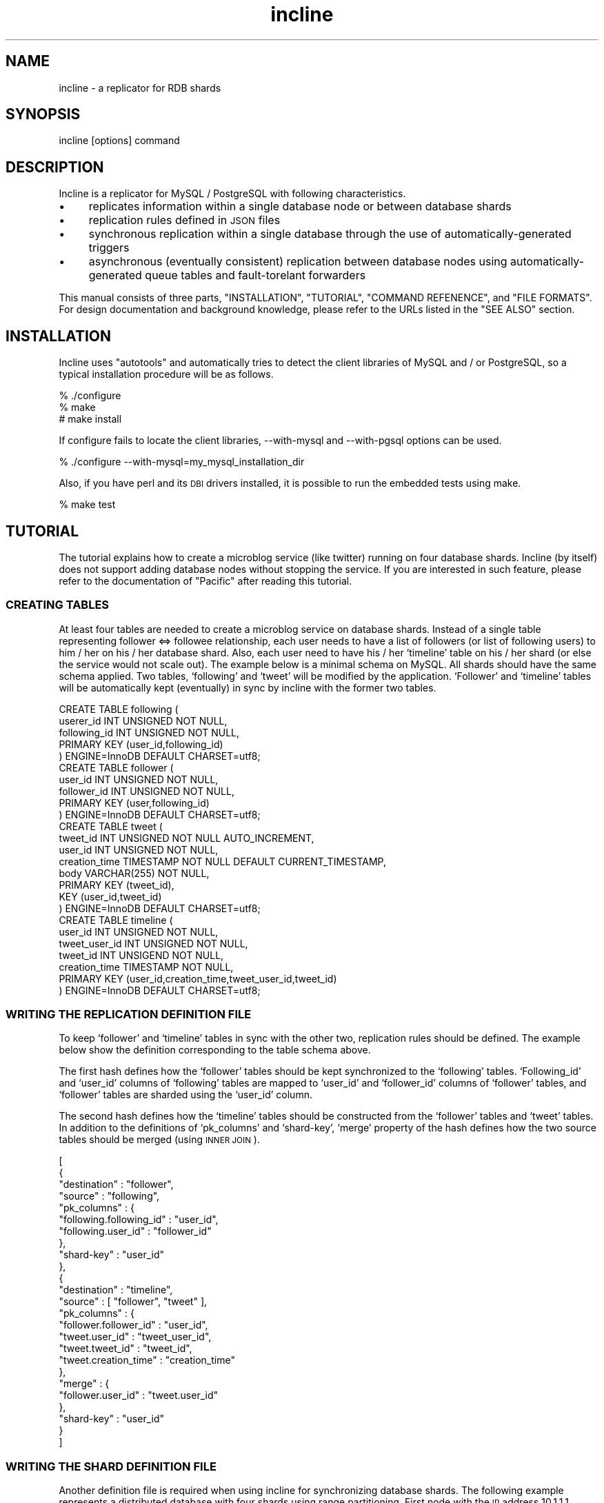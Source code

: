 .\" Automatically generated by Pod::Man 2.22 (Pod::Simple 3.05)
.\"
.\" Standard preamble:
.\" ========================================================================
.de Sp \" Vertical space (when we can't use .PP)
.if t .sp .5v
.if n .sp
..
.de Vb \" Begin verbatim text
.ft CW
.nf
.ne \\$1
..
.de Ve \" End verbatim text
.ft R
.fi
..
.\" Set up some character translations and predefined strings.  \*(-- will
.\" give an unbreakable dash, \*(PI will give pi, \*(L" will give a left
.\" double quote, and \*(R" will give a right double quote.  \*(C+ will
.\" give a nicer C++.  Capital omega is used to do unbreakable dashes and
.\" therefore won't be available.  \*(C` and \*(C' expand to `' in nroff,
.\" nothing in troff, for use with C<>.
.tr \(*W-
.ds C+ C\v'-.1v'\h'-1p'\s-2+\h'-1p'+\s0\v'.1v'\h'-1p'
.ie n \{\
.    ds -- \(*W-
.    ds PI pi
.    if (\n(.H=4u)&(1m=24u) .ds -- \(*W\h'-12u'\(*W\h'-12u'-\" diablo 10 pitch
.    if (\n(.H=4u)&(1m=20u) .ds -- \(*W\h'-12u'\(*W\h'-8u'-\"  diablo 12 pitch
.    ds L" ""
.    ds R" ""
.    ds C` ""
.    ds C' ""
'br\}
.el\{\
.    ds -- \|\(em\|
.    ds PI \(*p
.    ds L" ``
.    ds R" ''
'br\}
.\"
.\" Escape single quotes in literal strings from groff's Unicode transform.
.ie \n(.g .ds Aq \(aq
.el       .ds Aq '
.\"
.\" If the F register is turned on, we'll generate index entries on stderr for
.\" titles (.TH), headers (.SH), subsections (.SS), items (.Ip), and index
.\" entries marked with X<> in POD.  Of course, you'll have to process the
.\" output yourself in some meaningful fashion.
.ie \nF \{\
.    de IX
.    tm Index:\\$1\t\\n%\t"\\$2"
..
.    nr % 0
.    rr F
.\}
.el \{\
.    de IX
..
.\}
.\"
.\" Accent mark definitions (@(#)ms.acc 1.5 88/02/08 SMI; from UCB 4.2).
.\" Fear.  Run.  Save yourself.  No user-serviceable parts.
.    \" fudge factors for nroff and troff
.if n \{\
.    ds #H 0
.    ds #V .8m
.    ds #F .3m
.    ds #[ \f1
.    ds #] \fP
.\}
.if t \{\
.    ds #H ((1u-(\\\\n(.fu%2u))*.13m)
.    ds #V .6m
.    ds #F 0
.    ds #[ \&
.    ds #] \&
.\}
.    \" simple accents for nroff and troff
.if n \{\
.    ds ' \&
.    ds ` \&
.    ds ^ \&
.    ds , \&
.    ds ~ ~
.    ds /
.\}
.if t \{\
.    ds ' \\k:\h'-(\\n(.wu*8/10-\*(#H)'\'\h"|\\n:u"
.    ds ` \\k:\h'-(\\n(.wu*8/10-\*(#H)'\`\h'|\\n:u'
.    ds ^ \\k:\h'-(\\n(.wu*10/11-\*(#H)'^\h'|\\n:u'
.    ds , \\k:\h'-(\\n(.wu*8/10)',\h'|\\n:u'
.    ds ~ \\k:\h'-(\\n(.wu-\*(#H-.1m)'~\h'|\\n:u'
.    ds / \\k:\h'-(\\n(.wu*8/10-\*(#H)'\z\(sl\h'|\\n:u'
.\}
.    \" troff and (daisy-wheel) nroff accents
.ds : \\k:\h'-(\\n(.wu*8/10-\*(#H+.1m+\*(#F)'\v'-\*(#V'\z.\h'.2m+\*(#F'.\h'|\\n:u'\v'\*(#V'
.ds 8 \h'\*(#H'\(*b\h'-\*(#H'
.ds o \\k:\h'-(\\n(.wu+\w'\(de'u-\*(#H)/2u'\v'-.3n'\*(#[\z\(de\v'.3n'\h'|\\n:u'\*(#]
.ds d- \h'\*(#H'\(pd\h'-\w'~'u'\v'-.25m'\f2\(hy\fP\v'.25m'\h'-\*(#H'
.ds D- D\\k:\h'-\w'D'u'\v'-.11m'\z\(hy\v'.11m'\h'|\\n:u'
.ds th \*(#[\v'.3m'\s+1I\s-1\v'-.3m'\h'-(\w'I'u*2/3)'\s-1o\s+1\*(#]
.ds Th \*(#[\s+2I\s-2\h'-\w'I'u*3/5'\v'-.3m'o\v'.3m'\*(#]
.ds ae a\h'-(\w'a'u*4/10)'e
.ds Ae A\h'-(\w'A'u*4/10)'E
.    \" corrections for vroff
.if v .ds ~ \\k:\h'-(\\n(.wu*9/10-\*(#H)'\s-2\u~\d\s+2\h'|\\n:u'
.if v .ds ^ \\k:\h'-(\\n(.wu*10/11-\*(#H)'\v'-.4m'^\v'.4m'\h'|\\n:u'
.    \" for low resolution devices (crt and lpr)
.if \n(.H>23 .if \n(.V>19 \
\{\
.    ds : e
.    ds 8 ss
.    ds o a
.    ds d- d\h'-1'\(ga
.    ds D- D\h'-1'\(hy
.    ds th \o'bp'
.    ds Th \o'LP'
.    ds ae ae
.    ds Ae AE
.\}
.rm #[ #] #H #V #F C
.\" ========================================================================
.\"
.IX Title "incline 1"
.TH incline 1 "2009-10-07" "perl v5.8.8" "User Contributed Perl Documentation"
.\" For nroff, turn off justification.  Always turn off hyphenation; it makes
.\" way too many mistakes in technical documents.
.if n .ad l
.nh
.SH "NAME"
incline \- a replicator for RDB shards
.SH "SYNOPSIS"
.IX Header "SYNOPSIS"
incline [options] command
.SH "DESCRIPTION"
.IX Header "DESCRIPTION"
Incline is a replicator for MySQL / PostgreSQL with following characteristics.
.IP "\(bu" 4
replicates information within a single database node or between database shards
.IP "\(bu" 4
replication rules defined in \s-1JSON\s0 files
.IP "\(bu" 4
synchronous replication within a single database through the use of automatically-generated triggers
.IP "\(bu" 4
asynchronous (eventually consistent) replication between database nodes using automatically-generated queue tables and fault-torelant forwarders
.PP
This manual consists of three parts, \f(CW\*(C`INSTALLATION\*(C'\fR, \f(CW\*(C`TUTORIAL\*(C'\fR, \f(CW\*(C`COMMAND REFENENCE\*(C'\fR, and \f(CW\*(C`FILE FORMATS\*(C'\fR.  For design documentation and background knowledge, please refer to the URLs listed in the \f(CW\*(C`SEE ALSO\*(C'\fR section.
.SH "INSTALLATION"
.IX Header "INSTALLATION"
Incline uses \f(CW\*(C`autotools\*(C'\fR and automatically tries to detect the client libraries of MySQL and / or PostgreSQL, so a typical installation procedure will be as follows.
.PP
.Vb 3
\&    % ./configure
\&    % make
\&    # make install
.Ve
.PP
If configure fails to locate the client libraries, \-\-with\-mysql and \-\-with\-pgsql options can be used.
.PP
.Vb 1
\&    % ./configure \-\-with\-mysql=my_mysql_installation_dir
.Ve
.PP
Also, if you have perl and its \s-1DBI\s0 drivers installed, it is possible to run the embedded tests using make.
.PP
.Vb 1
\&    % make test
.Ve
.SH "TUTORIAL"
.IX Header "TUTORIAL"
The tutorial explains how to create a microblog service (like twitter) running on four database shards.  Incline (by itself) does not support adding database nodes without stopping the service.  If you are interested in such feature, please refer to the documentation of \f(CW\*(C`Pacific\*(C'\fR after reading this tutorial.
.SS "\s-1CREATING\s0 \s-1TABLES\s0"
.IX Subsection "CREATING TABLES"
At least four tables are needed to create a microblog service on database shards.  Instead of a single table representing follower <=> followee relationship, each user needs to have a list of followers (or list of following users) to him / her on his / her database shard.  Also, each user need to have his / her `timeline' table on his / her shard (or else the service would not scale out).  The example below is a minimal schema on MySQL.  All shards should have the same schema applied.  Two tables, `following' and `tweet' will be modified by the application.  `Follower' and `timeline' tables will be automatically kept (eventually) in sync by incline with the former two tables.
.PP
.Vb 5
\&    CREATE TABLE following (
\&      userer_id INT UNSIGNED NOT NULL,
\&      following_id INT UNSIGNED NOT NULL,
\&      PRIMARY KEY (user_id,following_id)
\&    ) ENGINE=InnoDB DEFAULT CHARSET=utf8;
\&
\&    CREATE TABLE follower (
\&      user_id INT UNSIGNED NOT NULL,
\&      follower_id INT UNSIGNED NOT NULL,
\&      PRIMARY KEY (user,following_id)
\&    ) ENGINE=InnoDB DEFAULT CHARSET=utf8;
\&
\&    CREATE TABLE tweet (
\&      tweet_id INT UNSIGNED NOT NULL AUTO_INCREMENT,
\&      user_id INT UNSIGNED NOT NULL,
\&      creation_time TIMESTAMP NOT NULL DEFAULT CURRENT_TIMESTAMP,
\&      body VARCHAR(255) NOT NULL,
\&      PRIMARY KEY (tweet_id),
\&      KEY (user_id,tweet_id)
\&    ) ENGINE=InnoDB DEFAULT CHARSET=utf8;
\&
\&    CREATE TABLE timeline (
\&      user_id INT UNSIGNED NOT NULL,
\&      tweet_user_id INT UNSIGNED NOT NULL,
\&      tweet_id INT UNSIGEND NOT NULL,
\&      creation_time TIMESTAMP NOT NULL,
\&      PRIMARY KEY (user_id,creation_time,tweet_user_id,tweet_id)
\&    ) ENGINE=InnoDB DEFAULT CHARSET=utf8;
.Ve
.SS "\s-1WRITING\s0 \s-1THE\s0 \s-1REPLICATION\s0 \s-1DEFINITION\s0 \s-1FILE\s0"
.IX Subsection "WRITING THE REPLICATION DEFINITION FILE"
To keep `follower' and `timeline' tables in sync with the other two, replication rules should be defined.  The example below show the definition corresponding to the table schema above.
.PP
The first hash defines how the `follower' tables should be kept synchronized to the `following' tables.  `Following_id' and `user_id' columns of `following' tables are mapped to `user_id' and `follower_id' columns of `follower' tables, and `follower' tables are sharded using the `user_id' column.
.PP
The second hash defines how the `timeline' tables should be constructed from the `follower' tables and `tweet' tables.  In addition to the definitions of `pk_columns' and `shard\-key', `merge' property of the hash defines how the two source tables should be merged (using \s-1INNER\s0 \s-1JOIN\s0).
.PP
.Vb 10
\&    [
\&      {
\&        "destination" : "follower",
\&        "source"      : "following",
\&        "pk_columns"  : {
\&          "following.following_id" : "user_id",
\&          "following.user_id"      : "follower_id"
\&        },
\&        "shard\-key"   : "user_id"
\&      },
\&      {
\&        "destination" : "timeline",
\&        "source"      : [ "follower", "tweet" ],
\&        "pk_columns"  : {
\&          "follower.follower_id" : "user_id",
\&          "tweet.user_id"        : "tweet_user_id",
\&          "tweet.tweet_id"       : "tweet_id",
\&          "tweet.creation_time"  : "creation_time"
\&        },
\&        "merge"       : {
\&          "follower.user_id" : "tweet.user_id"
\&        },
\&        "shard\-key"   : "user_id"
\&      }
\&    ]
.Ve
.SS "\s-1WRITING\s0 \s-1THE\s0 \s-1SHARD\s0 \s-1DEFINITION\s0 \s-1FILE\s0"
.IX Subsection "WRITING THE SHARD DEFINITION FILE"
Another definition file is required when using incline for synchronizing database shards.  The following example represents a distributed database with four shards using range partitioning.  First node with the \s-1IP\s0 address 10.1.1.1 handles ids from 0 to 9999, second node (10.1.1.2) handles 10000 to 19999, third (10.1.1.1.3) handles 20000 to 29999, fourth (10.1.1.4) handles ids equal to or greater than 3000.
.PP
.Vb 10
\&    {
\&      "algorithm" : "range\-int",
\&      "map"       : {
\&        "0"     : [ {
\&          "host" : "10.1.1.1"
\&        } ],
\&        "10000" : [ {
\&          "host" : "10.1.1.2"
\&        } ],
\&        "20000" : [ {
\&          "host" : "10.1.1.3"
\&        } ],
\&        "30000" : [ {
\&          "host" : "10.1.1.4"
\&        } ]
\&      }
\&    }
.Ve
.PP
In addition to `range\-int', `hash\-int' algorithm is also supported.  A hash-based shard definition will look like below, you may use either one to run the microblog service described in this tutorial.
.PP
.Vb 10
\&    {
\&      "algorithm" : "hash\-int",
\&      "num"       : 4,
\&      "nodes"     : [
\&        [ {
\&          "host" : "10.1.1.1"
\&        } ],
\&        [ {
\&          "host" : "10.1.1.2"
\&        } ],
\&        [ {
\&          "host" : "10.1.1.3"
\&        } ],
\&        [ {
\&          "host" : "10.1.1.4"
\&        } ]
\&      ]
\&    }
.Ve
.SS "\s-1INSTALLING\s0 \s-1QUEUE\s0 \s-1TABLES\s0 \s-1AND\s0 \s-1TRIGGERS\s0"
.IX Subsection "INSTALLING QUEUE TABLES AND TRIGGERS"
The next step is to install triggers and to create queue tables using the definitions files.  The following commands create queue tables and installs triggers on the database running on 10.1.1.1.  The commands should be applied to all of the database shards.
.PP
.Vb 6
\&    % incline \-\-rdbms=mysql \-\-database=microblog \-\-host=10.1.1.1 \e
\&     \-\-user=root \-\-password=XXXXXXXX \-\-mode=shard \e
\&     \-\-source=replication.json \-\-shard\-source=shard.json create\-queue
\&    % incline \-\-rdbms=mysql \-\-database=microblog \-\-host=10.1.1.1 \e
\&     \-\-user=root \-\-password=XXXXXXXX \-\-mode=shard \e
\&     \-\-source=replication.json \-\-shard\-source=shard.json create\-trigger
.Ve
.PP
The files, `replication.json' and `shard.json' should contain the definitions shown in the sections above.
.SS "\s-1RUNNING\s0 \s-1THE\s0 \s-1FORWARDER\s0"
.IX Subsection "RUNNING THE FORWARDER"
To transfer modifications between database shards, forwarders should be run attached to each shard.  The example below starts a forwarder process attached to 10.1.1.1.
.PP
.Vb 3
\&    % incline \-\-rdbms=mysql \-\-database=microblog \-\-host=10.1.1.1 \e
\&     \-\-user=root \-\-password=XXXXXXXX \-\-mode=shard \e
\&     \-\-source=replication.json \-\-shard\-source=shard.json forward
.Ve
.PP
You should automatically restart the forwarder when it exits (it exits under certain conditions, for example, when it loses connection to the attached shard, or when the shard definition is being updated).
.SS "\s-1SETUP\s0 \s-1COMPLETE\s0"
.IX Subsection "SETUP COMPLETE"
Now the whole system is up and running.  You can try insert / update / delete the rows in `following' or `tweet' table and see the other tables updated by incline.
.PP
.Vb 11
\&    # User:100 starts following user:10100.  \`Follower\*(Aq table on 10.1.1.2
\&    # (the shard for user:10100) will be updated
\&    10.1.1.1> INSERT INTO following (user_id,following_id) VALUES \e
\&              (100,10100);
\&    10.1.1.2> SELECT * FROM follower WHEER user_id=10100;
\&    +\-\-\-\-\-\-\-\-\-+\-\-\-\-\-\-\-\-\-\-\-\-\-+
\&    | user_id | follower_id |
\&    +\-\-\-\-\-\-\-\-\-+\-\-\-\-\-\-\-\-\-\-\-\-\-+
\&    |   10100 |         100 |
\&    +\-\-\-\-\-\-\-\-\-+\-\-\-\-\-\-\-\-\-\-\-\-\-+
\&    1 row in set (0.00 sec)
\&
\&    # User:10100 tweets.  \`Timeline\*(Aq table on 10.1.1.1 will be updated.
\&    10.1.1.2> INSERT INTO tweet (user_id,body) VALUES (10100,\*(Aqhello\*(Aq);
\&    10.1.1.1> SELECET * FROM timeline WHERE user_id=100;
\&    +\-\-\-\-\-\-\-\-\-+\-\-\-\-\-\-\-\-\-\-\-\-\-\-\-+\-\-\-\-\-\-\-\-\-\-+\-\-\-\-\-\-\-\-\-\-\-\-\-\-\-\-\-\-\-\-\-+
\&    | user_id | tweet_user_id | tweet_id |    creation_time    |
\&    +\-\-\-\-\-\-\-\-\-+\-\-\-\-\-\-\-\-\-\-\-\-\-\-\-+\-\-\-\-\-\-\-\-\-\-+\-\-\-\-\-\-\-\-\-\-\-\-\-\-\-\-\-\-\-\-\-+
\&    |     100 |         10100 |        1 | 2009\-10\-05 20:32:07 |
\&    +\-\-\-\-\-\-\-\-\-+\-\-\-\-\-\-\-\-\-\-\-\-\-\-\-+\-\-\-\-\-\-\-\-\-\-+\-\-\-\-\-\-\-\-\-\-\-\-\-\-\-\-\-\-\-\-\-+
\&    1 row in set (0.00 sec)
.Ve
.SH "COMMAND REFERENCE"
.IX Header "COMMAND REFERENCE"
.SS "\s-1COMMANDS\s0"
.IX Subsection "COMMANDS"
.IP "create-trigger" 4
.IX Item "create-trigger"
Reads the definition files and installs triggers generated onto the specified database node.
.IP "drop-trigger" 4
.IX Item "drop-trigger"
Reads the definition files and drops the triggers installed from the specified database node.
.IP "print-trigger" 4
.IX Item "print-trigger"
Reads the definition files and prints the triggers generated in \s-1JSON\s0 format.
.IP "create-queue" 4
.IX Item "create-queue"
Reads the definition files and creates queue tables on the specified database node (only works if \-\-mode is set to either `queue\-table' or `shard).
.IP "drop-queue" 4
.IX Item "drop-queue"
Reads the definition files and drops the queue tables installed from the specified database node (only works if \-\-mode is set to either `queue\-table' or `shard').
.IP "forward" 4
.IX Item "forward"
Reads the definition files and forwards the data from the specified database node to other nodes (only works if \-\-mode is set to either `queue\-table' or `shard').  The process will stop when connection to the specified database closes or when the shard definition file is being updated.
.SS "\s-1COMMAND\s0 \s-1OPTIONS\s0"
.IX Subsection "COMMAND OPTIONS"
.IP "\-\-rdbms=mysql|pgsql" 4
.IX Item "--rdbms=mysql|pgsql"
\&\s-1RDBMS\s0 being used.  Currently supports MySQL (5.0 or above) and PostgreSQL (8.x?).
.IP "\-\-database=db_name" 4
.IX Item "--database=db_name"
database (schema) name on the database
.IP "\-\-host=db_host" 4
.IX Item "--host=db_host"
hostname of the database.  Should be either a hostname or an \s-1IP\s0 address (default: 127.0.0.1).
.IP "\-\-port=db_port" 4
.IX Item "--port=db_port"
port number of the database.  If ommited, uses the default port number of the \s-1RDBMS\s0.
.IP "\-\-user=db_user" 4
.IX Item "--user=db_user"
username of the database (default: root)
.IP "\-\-password=db_passord" 4
.IX Item "--password=db_passord"
password of the databsae (default: none)
.IP "\-\-mode=standalone|queue\-table|shard" 4
.IX Item "--mode=standalone|queue-table|shard"
.RS 4
.PD 0
.IP "standalone" 4
.IX Item "standalone"
.PD
The mode is for running incline on a single database node.  All updates are reflected synchronously.
.IP "queue-table" 4
.IX Item "queue-table"
The mode is for running incline on a single database node.  All updates are queued into the queue tables generated by the `create\-queue' command.  The queued updates are applied by the `forward' command.
.IP "shard" 4
.IX Item "shard"
The mode is for running incline on multiple database nodes (shards).  Updates that should be applied to the same shard are applied synchronously.  Other updates are pushed into the queue tables generated by the `create\-queue' command.  The queued updates are applied to other nodes by the `forward' command.
.RE
.RS 4
.RE
.IP "\-\-source=replication_def.json" 4
.IX Item "--source=replication_def.json"
replication definition to be used
.IP "\-\-shard\-source=shard_def.json" 4
.IX Item "--shard-source=shard_def.json"
shard definition to be used.  Mandatory if \-\-mode is set to `shard'.
.IP "\-\-forwarder\-log\-file=logfile" 4
.IX Item "--forwarder-log-file=logfile"
when set, the `forward' command logs the transactions into the log file
.IP "\-\-version" 4
.IX Item "--version"
prints version
.IP "\-\-help" 4
.IX Item "--help"
prints help
.SH "FILE FORMATS"
.IX Header "FILE FORMATS"
Incline uses two files, replication definition file and shard definition file.  Both of the files use \s-1JSON\s0 (see \s-1RFC\s0 4627 for details) to represent the structures.
.SS "\s-1REPLICATION\s0 \s-1DEFINITION\s0 \s-1FILE\s0 \s-1FORMAT\s0"
.IX Subsection "REPLICATION DEFINITION FILE FORMAT"
The definition consists of an array.   Each element represents a single replication definition as a hash: between one `destination' table and more than one `source' tables.  The hash may contain following keys.
.ie n .IP """destination"" : dest_table" 4
.el .IP "``destination'' : dest_table" 4
.IX Item "destination : dest_table"
name of the destination table
.ie n .IP """source"" : src_table" 4
.el .IP "``source'' : src_table" 4
.IX Item "source : src_table"
.PD 0
.ie n .IP """source"" : [ src_table_a, src_table_b, ... ]" 4
.el .IP "``source'' : [ src_table_a, src_table_b, ... ]" 4
.IX Item "source : [ src_table_a, src_table_b, ... ]"
.PD
name of the source table(s)
.ie n .IP """pk_columns"" : { src_column_a : dest_column_a, ... }" 4
.el .IP "``pk_columns'' : { src_column_a : dest_column_a, ... }" 4
.IX Item "pk_columns : { src_column_a : dest_column_a, ... }"
maps columns of source tables(s) to the columns of the destination table consisting the primary key.  Source column should include the name of the table when using multiple source tables (like: \*(L"src_table_a.column\*(R").
.ie n .IP """npk_columns"" : { src_column_a : dest_column_a, ... }" 4
.el .IP "``npk_columns'' : { src_column_a : dest_column_a, ... }" 4
.IX Item "npk_columns : { src_column_a : dest_column_a, ... }"
same as \f(CW\*(C`pk_columns\*(C'\fR, however defines relations to the non-primary-key columns of the destination table
.ie n .IP """merge"" : { src_table_column_a : src_table_column_b, ... }" 4
.el .IP "``merge'' : { src_table_column_a : src_table_column_b, ... }" 4
.IX Item "merge : { src_table_column_a : src_table_column_b, ... }"
defines \s-1INNER\s0 \s-1JOIN\s0 conditions when using multiple source tables.
.ie n .IP """shard-key"" : dest_column" 4
.el .IP "``shard-key'' : dest_column" 4
.IX Item "shard-key : dest_column"
when using \-\-mode=shard, defines the column name of the destination table used as sharding key
.SS "\s-1SHARD\s0 \s-1DEFINITION\s0 \s-1FILE\s0 \s-1FORMAT\s0"
.IX Subsection "SHARD DEFINITION FILE FORMAT"
The shard definition file is required only if \-\-mode is set to `shard'.  The file consists of a single \s-1JSON\s0 hash.  Incline recognizes following keys in the hash.
.ie n .IP """algorithm"" : ""hash-int"" | ""range-int"" (required)" 4
.el .IP "``algorithm'' : ``hash-int'' | ``range-int'' (required)" 4
.IX Item "algorithm : hash-int | range-int (required)"
defines the shard algorithm.  Incline supports hash-based partitioning and range-based partitioning of integer columns of 64\-bits or smaller.
.ie n .IP """num"" : number_of_nodes (hash-int only)" 4
.el .IP "``num'' : number_of_nodes (hash-int only)" 4
.IX Item "num : number_of_nodes (hash-int only)"
defines number of database shards
.ie n .IP """nodes"" : [ node_def, ... ] (hash-int only)" 4
.el .IP "``nodes'' : [ node_def, ... ] (hash-int only)" 4
.IX Item "nodes : [ node_def, ... ] (hash-int only)"
list of database shards (the number of elements should match the value of the \f(CW\*(C`num\*(C'\fR property)
.ie n .IP """map"" : { lower-bound : node_def, ... } (range-int only)" 4
.el .IP "``map'' : { lower-bound : node_def, ... } (range-int only)" 4
.IX Item "map : { lower-bound : node_def, ... } (range-int only)"
list of database shards (keys specify the lower bounds for each node)
.PP
The node definitions in \f(CW\*(C`nodes\*(C'\fR or \f(CW\*(C`map\*(C'\fR should be a hash or a array of hashes with following key-value pairs.  When using arrays of hashes, incline will only use the first element of the array.  Other elements in the array may be used by other middlewares such as Pacific, for example for defining slave database nodes.
.ie n .IP """host"" : host" 4
.el .IP "``host'' : host" 4
.IX Item "host : host"
hostname or \s-1IP\s0 address of the database node (required)
.ie n .IP """port"" : port" 4
.el .IP "``port'' : port" 4
.IX Item "port : port"
port number of the database node (default: uses the default port number of the \s-1RDBMS\s0 used)
.ie n .IP """username"" : db_user" 4
.el .IP "``username'' : db_user" 4
.IX Item "username : db_user"
username of the database node (default: \*(L"root\*(R")
.ie n .IP """password"" : db_password" 4
.el .IP "``password'' : db_password" 4
.IX Item "password : db_password"
password of the database node (default: empty password)
.SH "SEE ALSO"
.IX Header "SEE ALSO"
Incline & Pacific (in Japanese)
http://www.slideshare.net/kazuho/incline\-pacific
.PP
A Clever Way to Scale-out a Web Application
http://www.slideshare.net/kazuho/a\-clever\-way\-to\-scaleout\-a\-web\-application
.PP
Kazuho@Cybozu Labs: Intruducing Incline \- a synchronization tool for \s-1RDB\s0 shards (outdated)
http://developer.cybozu.co.jp/kazuho/2009/07/intruducing\-inc.html
.SH "AUTHOR"
.IX Header "AUTHOR"
Kazuho Oku <kazuhooku@gmail.com>
.SH "LICENSE"
.IX Header "LICENSE"
The software is licensed under the new \s-1BSD\s0 license.  See \f(CW\*(C`COPYING\*(C'\fR.
